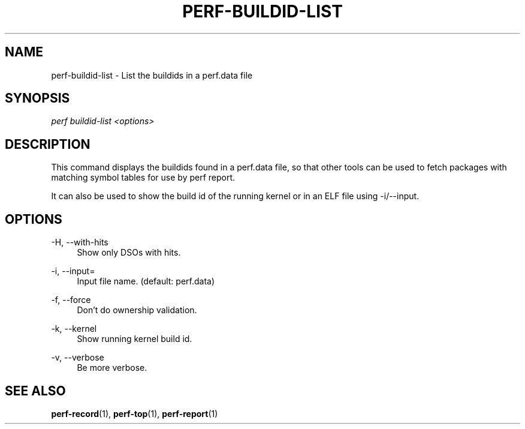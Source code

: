 '\" t
.\"     Title: perf-buildid-list
.\"    Author: [FIXME: author] [see http://docbook.sf.net/el/author]
.\" Generator: DocBook XSL Stylesheets v1.76.1 <http://docbook.sf.net/>
.\"      Date: 01/05/2012
.\"    Manual: perf Manual
.\"    Source: perf 3.2.0
.\"  Language: English
.\"
.TH "PERF\-BUILDID\-LIST" "1" "01/05/2012" "perf 3\&.2\&.0" "perf Manual"
.\" -----------------------------------------------------------------
.\" * Define some portability stuff
.\" -----------------------------------------------------------------
.\" ~~~~~~~~~~~~~~~~~~~~~~~~~~~~~~~~~~~~~~~~~~~~~~~~~~~~~~~~~~~~~~~~~
.\" http://bugs.debian.org/507673
.\" http://lists.gnu.org/archive/html/groff/2009-02/msg00013.html
.\" ~~~~~~~~~~~~~~~~~~~~~~~~~~~~~~~~~~~~~~~~~~~~~~~~~~~~~~~~~~~~~~~~~
.ie \n(.g .ds Aq \(aq
.el       .ds Aq '
.\" -----------------------------------------------------------------
.\" * set default formatting
.\" -----------------------------------------------------------------
.\" disable hyphenation
.nh
.\" disable justification (adjust text to left margin only)
.ad l
.\" -----------------------------------------------------------------
.\" * MAIN CONTENT STARTS HERE *
.\" -----------------------------------------------------------------
.SH "NAME"
perf-buildid-list \- List the buildids in a perf\&.data file
.SH "SYNOPSIS"
.sp
.nf
\fIperf buildid\-list <options>\fR
.fi
.SH "DESCRIPTION"
.sp
This command displays the buildids found in a perf\&.data file, so that other tools can be used to fetch packages with matching symbol tables for use by perf report\&.
.sp
It can also be used to show the build id of the running kernel or in an ELF file using \-i/\-\-input\&.
.SH "OPTIONS"
.PP
\-H, \-\-with\-hits
.RS 4
Show only DSOs with hits\&.
.RE
.PP
\-i, \-\-input=
.RS 4
Input file name\&. (default: perf\&.data)
.RE
.PP
\-f, \-\-force
.RS 4
Don\(cqt do ownership validation\&.
.RE
.PP
\-k, \-\-kernel
.RS 4
Show running kernel build id\&.
.RE
.PP
\-v, \-\-verbose
.RS 4
Be more verbose\&.
.RE
.SH "SEE ALSO"
.sp
\fBperf-record\fR(1), \fBperf-top\fR(1), \fBperf-report\fR(1)

